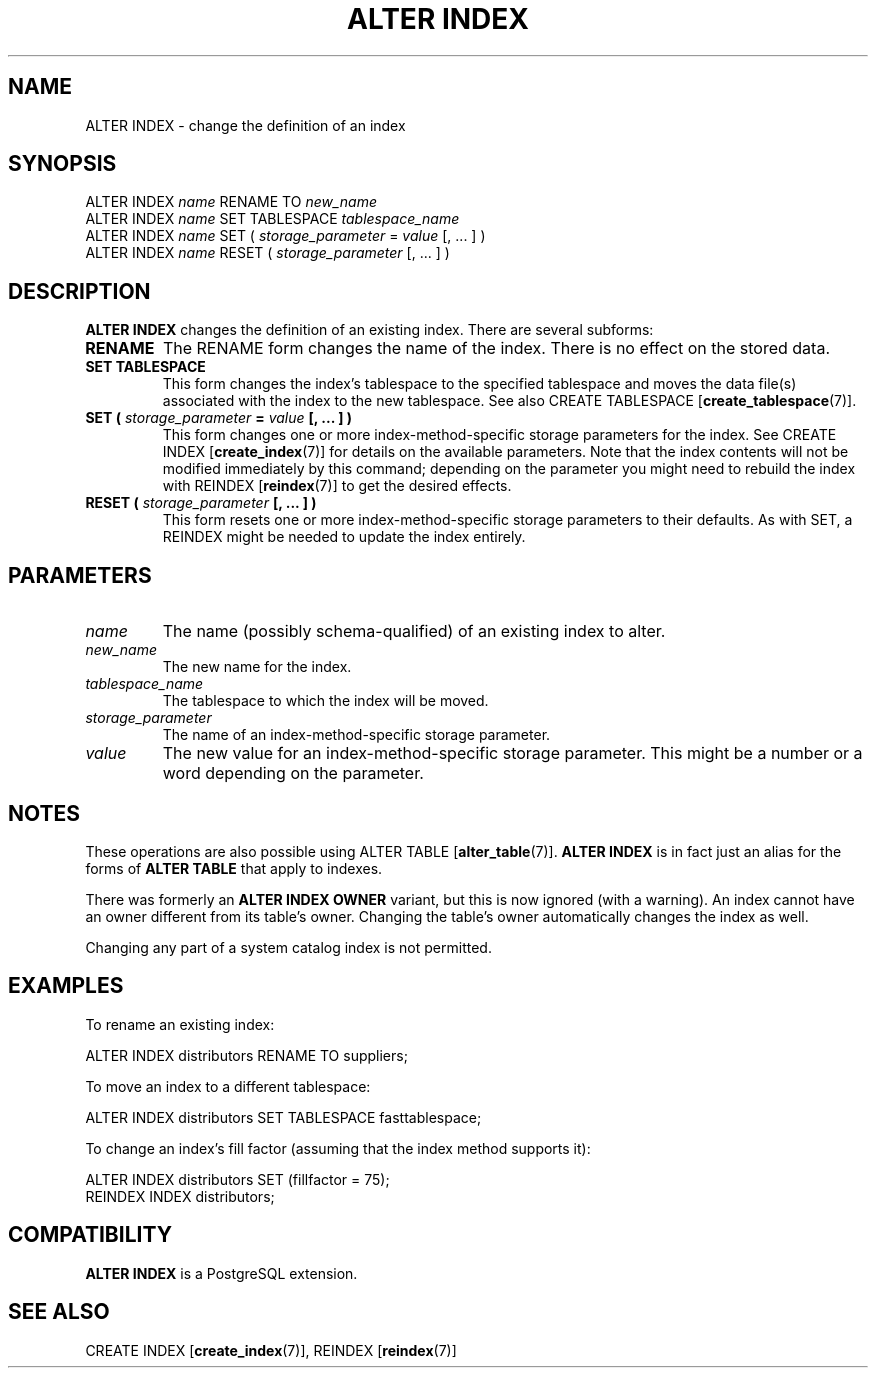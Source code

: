 .\\" auto-generated by docbook2man-spec $Revision: 1.1.1.1 $
.TH "ALTER INDEX" "7" "2009-06-27" "SQL - Language Statements" "SQL Commands"
.SH NAME
ALTER INDEX \- change the definition of an index

.SH SYNOPSIS
.sp
.nf
ALTER INDEX \fIname\fR RENAME TO \fInew_name\fR
ALTER INDEX \fIname\fR SET TABLESPACE \fItablespace_name\fR
ALTER INDEX \fIname\fR SET ( \fIstorage_parameter\fR = \fIvalue\fR [, ... ] )
ALTER INDEX \fIname\fR RESET ( \fIstorage_parameter\fR [, ... ] )
.sp
.fi
.SH "DESCRIPTION"
.PP
\fBALTER INDEX\fR changes the definition of an existing index.
There are several subforms:
.TP
\fBRENAME\fR
The RENAME form changes the name of the index. 
There is no effect on the stored data.
.TP
\fBSET TABLESPACE\fR
This form changes the index's tablespace to the specified tablespace and
moves the data file(s) associated with the index to the new tablespace.
See also 
CREATE TABLESPACE [\fBcreate_tablespace\fR(7)].
.TP
\fBSET ( \fIstorage_parameter\fB = \fIvalue\fB [, ... ] )\fR
This form changes one or more index-method-specific storage parameters
for the index. See
CREATE INDEX [\fBcreate_index\fR(7)]
for details on the available parameters. Note that the index contents
will not be modified immediately by this command; depending on the
parameter you might need to rebuild the index with
REINDEX [\fBreindex\fR(7)]
to get the desired effects.
.TP
\fBRESET ( \fIstorage_parameter\fB [, ... ] )\fR
This form resets one or more index-method-specific storage parameters to
their defaults. As with SET, a REINDEX
might be needed to update the index entirely.
.PP
.SH "PARAMETERS"
.TP
\fB\fIname\fB\fR
The name (possibly schema-qualified) of an existing index to
alter.
.TP
\fB\fInew_name\fB\fR
The new name for the index.
.TP
\fB\fItablespace_name\fB\fR
The tablespace to which the index will be moved.
.TP
\fB\fIstorage_parameter\fB\fR
The name of an index-method-specific storage parameter.
.TP
\fB\fIvalue\fB\fR
The new value for an index-method-specific storage parameter.
This might be a number or a word depending on the parameter.
.SH "NOTES"
.PP
These operations are also possible using
ALTER TABLE [\fBalter_table\fR(7)].
\fBALTER INDEX\fR is in fact just an alias for the forms
of \fBALTER TABLE\fR that apply to indexes.
.PP
There was formerly an \fBALTER INDEX OWNER\fR variant, but
this is now ignored (with a warning). An index cannot have an owner
different from its table's owner. Changing the table's owner
automatically changes the index as well.
.PP
Changing any part of a system catalog index is not permitted.
.SH "EXAMPLES"
.PP
To rename an existing index:
.sp
.nf
ALTER INDEX distributors RENAME TO suppliers;
.sp
.fi
.PP
To move an index to a different tablespace:
.sp
.nf
ALTER INDEX distributors SET TABLESPACE fasttablespace;
.sp
.fi
.PP
To change an index's fill factor (assuming that the index method
supports it):
.sp
.nf
ALTER INDEX distributors SET (fillfactor = 75);
REINDEX INDEX distributors;
.sp
.fi
.SH "COMPATIBILITY"
.PP
\fBALTER INDEX\fR is a PostgreSQL
extension.
.SH "SEE ALSO"
CREATE INDEX [\fBcreate_index\fR(7)], REINDEX [\fBreindex\fR(7)]
